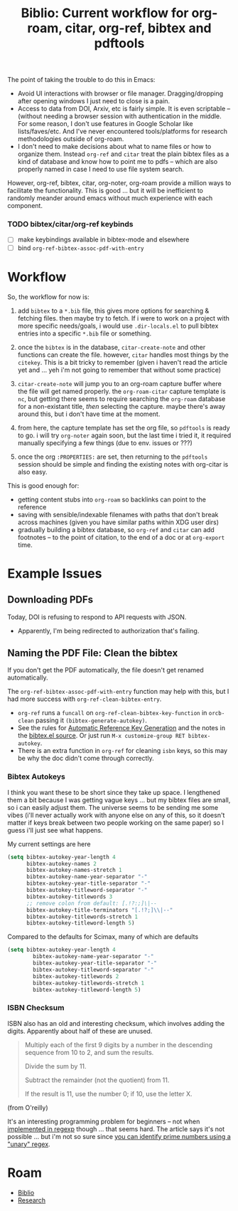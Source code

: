 :PROPERTIES:
:ID:       6a612c79-df93-4872-af87-60d1b3622ae3
:END:
#+TITLE: Biblio: Current workflow for org-roam, citar, org-ref, bibtex and pdftools
#+CATEGORY: slips
#+TAGS:



The point of taking the trouble to do this in Emacs:

+ Avoid UI interactions with browser or file manager. Dragging/dropping after
  opening windows I just need to close is a pain.
+ Access to data from DOI, Arxiv, etc is fairly simple. It is even scriptable --
  (without needing a browser session with authentication in the middle. For some
  reason, I don't use features in Google Scholar like lists/faves/etc. And I've
  never encountered tools/platforms for research methodologies outside of
  org-roam.
+ I don't need to make decisions about what to name files or how to organize
  them. Instead =org-ref= and =citar= treat the plain bibtex files as a kind of
  database and know how to point me to pdfs -- which are also properly named in
  case I need to use file system search.

However, org-ref, bibtex, citar, org-noter, org-roam provide a million ways to
facilitate the functionality. This is good ... but it will be inefficient to
randomly meander around emacs without much experience with each component.

*** TODO bibtex/citar/org-ref keybinds
+ [ ] make keybindings available in bibtex-mode and elsewhere
+ [ ] bind =org-ref-bibtex-assoc-pdf-with-entry=

* Workflow

So, the workflow for now is:

1. add =bibtex= to a =*.bib= file, this gives more options for searching &
   fetching files. then maybe try to fetch. If i were to work on a project with
   more specific needs/goals, i would use =.dir-locals.el= to pull bibtex
   entries into a specific =*.bib= file or something.

2. once the =bibtex= is in the database, =citar-create-note= and other functions
   can create the file. however, =citar= handles most things by the =citekey=.
   This is a bit tricky to remember (given i haven't read the article yet and
   ... yeh i'm not going to remember that without some practice)

3. =citar-create-note= will jump you to an org-roam capture buffer where the
   file will get named properly. the =org-roam-citar= capture template is =nc=,
   but getting there seems to require searching the =org-roam= database for a
   non-existant title, /then/ selecting the capture. maybe there's away around
   this, but i don't have time at the moment.

4. from here, the capture template has set the org file, so =pdftools= is ready
   to go. i will try =org-noter= again soon, but the last time i tried it, it
   required manually specifying a few things (due to env. issues or ???)

5. once the org =:PROPERTIES:= are set, then returning to the =pdftools= session
  should be simple and finding the existing notes with org-citar is also easy.

This is good enough for:

+ getting content stubs into =org-roam= so backlinks can point to the reference
+ saving with sensible/indexable filenames with paths that don't break across
  machines (given you have similar paths within XDG user dirs)
+ gradually building a bibtex database, so =org-ref= and =citar= can add
  footnotes -- to the point of citation, to the end of a doc or at =org-export=
  time.


* Example Issues

** Downloading PDFs

Today, DOI is refusing to respond to API requests with JSON.

+ Apparently, I'm being redirected to authorization that's failing.

** Naming the PDF File: Clean the bibtex

If you don't get the PDF automatically, the file doesn't get renamed
automatically.

The =org-ref-bibtex-assoc-pdf-with-entry= function may help with this, but I had
more success with =org-ref-clean-bibtex-entry=.

+ =org-ref= runs a =funcall= on =org-ref-clean-bibtex-key-function= in
  =orcb-clean= passing it =(bibtex-generate-autokey)=.
+ See the rules for [[https://www.jonathanleroux.org/bibtex-mode.html#0630][Automatic Reference Key Generation]] and the notes in the
  [[https://github.com/emacs-mirror/emacs/blob/master/lisp/textmodes/bibtex.el#L2994-L3058][bibtex.el source]]. Or just run =M-x customize-group RET bibtex-autokey=.
+ There is an extra function in =org-ref= for cleaning =isbn= keys, so this may
  be why the doc didn't come through correctly.

*** Bibtex Autokeys

I think you want these to be short since they take up space. I lengthened them a
bit because I was getting vague keys ... but my bibtex files are small, so i can
easily adjust them. The universe seems to be sending me some vibes (i'll never
actually work with anyone else on any of this, so it doesn't matter if keys
break between two people working on the same paper) so I guess i'll just see
what happens.

My current settings are here

#+begin_src emacs-lisp
(setq bibtex-autokey-year-length 4
      bibtex-autokey-names 2
      bibtex-autokey-names-stretch 1
      bibtex-autokey-name-year-separator "-"
      bibtex-autokey-year-title-separator "-"
      bibtex-autokey-titleword-separator "-"
      bibtex-autokey-titlewords 3
      ;; remove colon from default: [.!?:;]\|--
      bibtex-autokey-title-terminators "[.!?;]\\|--"
      bibtex-autokey-titlewords-stretch 1
      bibtex-autokey-titleword-length 5)
#+end_src

Compared to the defaults for Scimax, many of which are defaults

#+begin_src emacs-lisp
(setq bibtex-autokey-year-length 4
	    bibtex-autokey-name-year-separator "-"
	    bibtex-autokey-year-title-separator "-"
	    bibtex-autokey-titleword-separator "-"
	    bibtex-autokey-titlewords 2
	    bibtex-autokey-titlewords-stretch 1
	    bibtex-autokey-titleword-length 5)
#+end_src

*** ISBN Checksum

ISBN also has an old and interesting checksum, which involves adding the
digits. Apparently about half of these are unused.

#+begin_quote
Multiply each of the first 9 digits by a number in the descending sequence from
10 to 2, and sum the results.

Divide the sum by 11.

Subtract the remainder (not the quotient) from 11.

If the result is 11, use the number 0; if 10, use the letter X.
#+end_quote

(from O'reilly)

It's an interesting programming problem for beginners -- not when [[https://www.oreilly.com/library/view/regular-expressions-cookbook/9780596802837/ch04s13.html][implemented in
regexp]] though ... that seems hard. The article says it's not possible ... but
i'm not so sure since [[https://www.youtube.com/watch?v=B9H0TyApBtU][you can identify prime numbers using a "unary" regex]].

* Roam
+ [[id:5141a9c5-dd2d-490c-b6eb-ddeb2164835a][Biblio]]
+ [[id:c311d8a7-1627-4a18-84e4-77d7e1e725c7][Research]]

